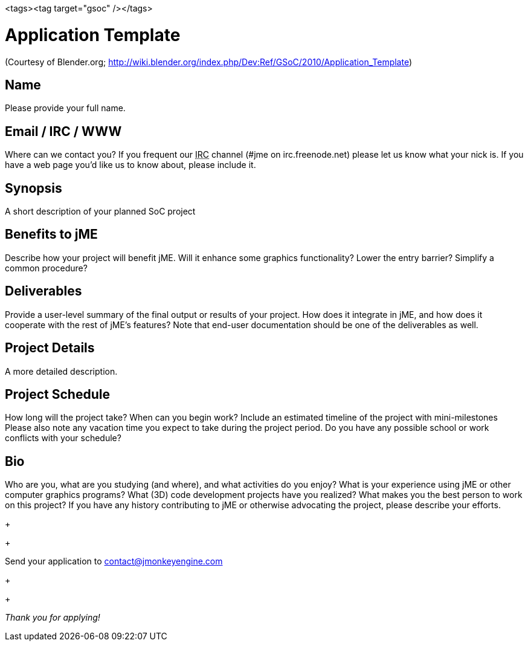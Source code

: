 <tags><tag target="gsoc" /></tags>


= Application Template

(Courtesy of Blender.org; link:http://wiki.blender.org/index.php/Dev:Ref/GSoC/2010/Application_Template[http://wiki.blender.org/index.php/Dev:Ref/GSoC/2010/Application_Template])



== Name

Please provide your full name.



== Email / IRC / WWW

Where can we contact you? If you frequent our +++<abbr title="Internet Relay Chat">IRC</abbr>+++ channel (#jme on irc.freenode.net) please let us know what your nick is. If you have a web page you'd like us to know about, please include it.



== Synopsis

A short description of your planned SoC project



== Benefits to jME

Describe how your project will benefit jME. Will it enhance some graphics functionality? Lower the entry barrier? Simplify a common procedure?



== Deliverables

Provide a user-level summary of the final output or results of your project. How does it integrate in jME, and how does it cooperate with the rest of jME's features? Note that end-user documentation should be one of the deliverables as well.



== Project Details

A more detailed description.



== Project Schedule

How long will the project take? When can you begin work?
Include an estimated timeline of the project with mini-milestones
Please also note any vacation time you expect to take during the project period.
Do you have any possible school or work conflicts with your schedule?



== Bio

Who are you, what are you studying (and where), and what activities do you enjoy? What is your experience using jME or other computer graphics programs? What (3D) code development projects have you realized? What makes you the best person to work on this project? If you have any history contributing to jME or otherwise advocating the project, please describe your efforts.
+

+

Send your application to mailto:&#x63;&#x6f;&#x6e;&#x74;&#x61;&#x63;&#x74;&#x40;&#x6a;&#x6d;&#x6f;&#x6e;&#x6b;&#x65;&#x79;&#x65;&#x6e;&#x67;&#x69;&#x6e;&#x65;&#x2e;&#x63;&#x6f;&#x6d;[]
+

+

_Thank you for applying!_

